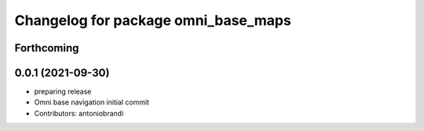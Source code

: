^^^^^^^^^^^^^^^^^^^^^^^^^^^^^^^^^^^^
Changelog for package omni_base_maps
^^^^^^^^^^^^^^^^^^^^^^^^^^^^^^^^^^^^

Forthcoming
-----------

0.0.1 (2021-09-30)
------------------
* preparing release
* Omni base navigation initial commit
* Contributors: antoniobrandi
